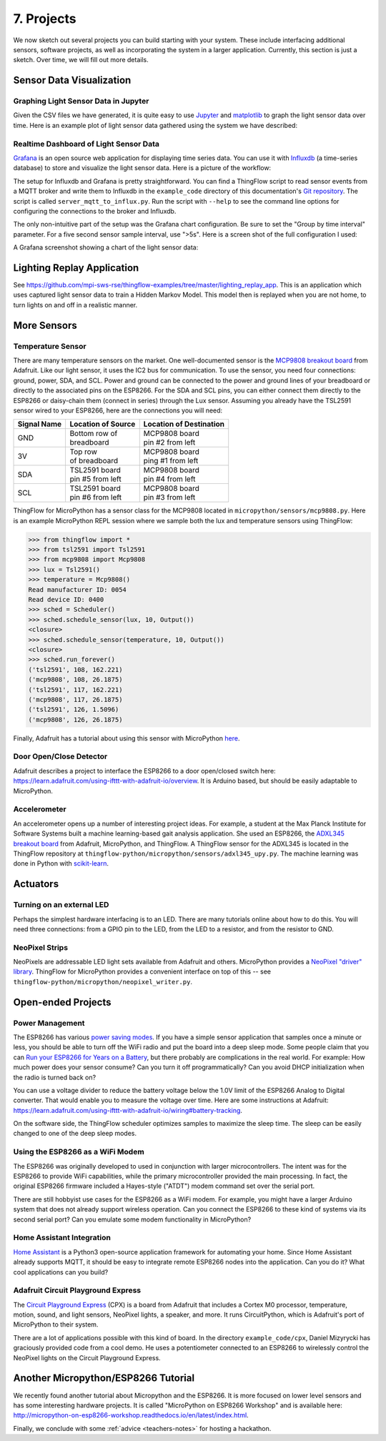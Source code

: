 .. _projects:

7. Projects
===========
We now sketch out several projects you can build starting with your system.
These include interfacing additional sensors, software projects,
as well as incorporating the system in a larger application. Currently, this
section is just a sketch. Over time, we will fill out more details.

Sensor Data Visualization
-------------------------
Graphing Light Sensor Data in Jupyter
~~~~~~~~~~~~~~~~~~~~~~~~~~~~~~~~~~~~~
Given the CSV files we have generated, it is quite easy to use
`Jupyter <http://jupyter.org>`__ and
`matplotlib <http://matplotlib.org>`__
to graph the light sensor data over time. Here is an example plot of light
sensor data gathered using the system we have described:

.. image:: _static/lighting-app-front-room.png

Realtime Dashboard of Light Sensor Data
~~~~~~~~~~~~~~~~~~~~~~~~~~~~~~~~~~~~~~~
`Grafana <https://docs.grafana.org>`_ is an open source web application for
displaying time series data. You can use it with `Influxdb <https://docs.influxdata.com/influxdb>`_
(a time-series database) to store and visualize the light sensor data. Here is a
picture of the workflow:

.. image:: _static/grafana-workflow.png

The setup for Influxdb and Grafana is pretty straightforward. You can find a
ThingFlow script to read sensor events from a MQTT broker and write them to
Influxdb in the ``example_code`` directory of this documentation's
`Git repository <https://github.com/jfischer/micropython-iot-hackathon>`_.
The script is called ``server_mqtt_to_influx.py``. Run the script with
``--help`` to see the command line options for configuring the connections
to the broker and Influxdb.

The only non-intuitive part of the setup was the Grafana chart configuration.
Be sure to set the "Group by time interval" parameter. For a five second sensor
sample interval, use ">5s". Here is a screen shot of the full configuration
I used:

.. image:: _static/grafana-config.png

A Grafana screenshot showing a chart of the light sensor data:

.. image:: _static/grafana-chart.png

Lighting Replay Application
---------------------------
See https://github.com/mpi-sws-rse/thingflow-examples/tree/master/lighting_replay_app.
This is an application which uses captured light sensor data to train a
Hidden Markov Model. This model then is replayed when you are not home, to turn
lights on and off in a realistic manner.

More Sensors
------------
Temperature Sensor
~~~~~~~~~~~~~~~~~~
There are many temperature sensors on the market. One well-documented sensor
is the `MCP9808 breakout board <https://www.adafruit.com/products/1782>`__ from
Adafruit. Like our light sensor, it uses the IC2 bus for communication. To
use the sensor, you need four connections: ground, power, SDA, and SCL. Power
and ground can be connected to the power and ground lines of your breadboard
or directly to the associated pins on the ESP8266. For the SDA and SCL pins,
you can either connect them directly to the ESP8266 or daisy-chain them
(connect in series) through
the Lux sensor. Assuming you already have the TSL2591 sensor wired to your
ESP8266, here are the connections you will need:

+-------------+---------------------------+--------------------------+
| Signal Name | Location of Source        | Location of Destination  |
|             |                           |                          |
+=============+===========================+==========================+
| GND         | | Bottom row of           | | MCP9808 board          |
|             | | breadboard              | | pin #2 from left       |
+-------------+---------------------------+--------------------------+
| 3V          | | Top row                 | | MCP9808 board          |
|             | | of breadboard           | | ping #1 from left      |
+-------------+---------------------------+--------------------------+
| SDA         | | TSL2591 board           | | MCP9808 board          |
|             | | pin #5 from left        | | pin #4 from left       |
+-------------+---------------------------+--------------------------+
| SCL         | | TSL2591 board           | | MCP9808 board          |
|             | | pin #6 from left        | | pin #3 from left       |
+-------------+---------------------------+--------------------------+

ThingFlow for MicroPython has a sensor class for the MCP9808 located
in ``micropython/sensors/mcp9808.py``. Here is an example MicroPython
REPL session where we sample both the lux and temperature sensors using
ThingFlow:

.. code-block:: python

    >>> from thingflow import *
    >>> from tsl2591 import Tsl2591
    >>> from mcp9808 import Mcp9808
    >>> lux = Tsl2591()
    >>> temperature = Mcp9808()
    Read manufacturer ID: 0054
    Read device ID: 0400
    >>> sched = Scheduler()
    >>> sched.schedule_sensor(lux, 10, Output())
    <closure>
    >>> sched.schedule_sensor(temperature, 10, Output())
    <closure>
    >>> sched.run_forever()
    ('tsl2591', 108, 162.221)
    ('mcp9808', 108, 26.1875)
    ('tsl2591', 117, 162.221)
    ('mcp9808', 117, 26.1875)
    ('tsl2591', 126, 1.5096)
    ('mcp9808', 126, 26.1875)

Finally, Adafruit has a tutorial about using this sensor with MicroPython
`here <https://learn.adafruit.com/micropython-hardware-i2c-devices>`__.

    
Door Open/Close Detector
~~~~~~~~~~~~~~~~~~~~~~~~
Adafruit describes a project to interface the ESP8266 to a door open/closed
switch here: https://learn.adafruit.com/using-ifttt-with-adafruit-io/overview.
It is Arduino based, but should be easily adaptable to MicroPython.

Accelerometer
~~~~~~~~~~~~~
An accelerometer opens up a number of interesting project ideas. For example, a
student at the Max Planck Institute for Software Systems built a machine
learning-based gait analysis application. She used an ESP8266,
the `ADXL345 breakout board <https://www.adafruit.com/product/1231>`__ from
Adafruit,
MicroPython, and ThingFlow. A ThingFlow sensor for the ADXL345 is located
in the ThingFlow repository at ``thingflow-python/micropython/sensors/adxl345_upy.py``.
The machine learning was done in Python with
`scikit-learn <http://scikit-learn.org>`__.

Actuators
---------
Turning on an external LED
~~~~~~~~~~~~~~~~~~~~~~~~~~
Perhaps the simplest hardware interfacing is to an LED. There are many tutorials
online about how to do this. You will need three connections: from a GPIO pin
to the LED, from the LED to a resistor, and from the resistor to GND.

NeoPixel Strips
~~~~~~~~~~~~~~~
NeoPixels are addressable LED light sets available from Adafruit and others.
MicroPython provides a
`NeoPixel "driver" library <https://docs.micropython.org/en/latest/esp8266/esp8266/quickref.html#neopixel-driver>`__.
ThingFlow for MicroPython provides a convenient interface on top of this -- see
``thingflow-python/micropython/neopixel_writer.py``.

Open-ended Projects
-------------------
Power Management
~~~~~~~~~~~~~~~~
The ESP8266 has various `power saving modes <http://bbs.espressif.com/viewtopic.php?t=133>`__.
If you have a simple sensor application that samples once a minute or less,
you should be able to turn off the WiFi radio and put the board into a
deep sleep mode. Some people claim that you can
`Run your ESP8266 for Years on a Battery <https://openhomeautomation.net/esp8266-battery/>`__,
but there probably are complications in the real world. For example:
How much power does your sensor consume? Can you turn it off programmatically?
Can you avoid DHCP initialization when the radio is turned back on?

You can use a voltage divider to reduce the battery voltage below the 1.0V
limit of the ESP8266 Analog to Digital converter. That would enable you to measure
the voltage over time. Here are some instructions at Adafruit:
https://learn.adafruit.com/using-ifttt-with-adafruit-io/wiring#battery-tracking.

On the software side, the ThingFlow scheduler optimizes samples to maximize the
sleep time. The sleep can be easily changed to one of the deep sleep modes.

Using the ESP8266 as a WiFi Modem
~~~~~~~~~~~~~~~~~~~~~~~~~~~~~~~~~
The ESP8266 was originally developed to used in conjunction with larger
microcontrollers. The intent was for the ESP8266 to provide WiFi capabilities,
while the primary microcontroller provided the main processing. In fact,
the original ESP8266 firmware included a Hayes-style ("ATDT") modem command
set over the serial port.

There are still hobbyist use cases for the ESP8266 as a WiFi modem. For example,
you might have a larger Arduino system that does not already support wireless
operation. Can you connect the ESP8266 to these kind of systems via its second
serial port? Can you emulate some modem functionality in MicroPython?

Home Assistant Integration
~~~~~~~~~~~~~~~~~~~~~~~~~~
`Home Assistant <https://home-assistant.io/>`__ is a Python3 open-source
application framework for automating your home. Since Home Assistant
already supports MQTT, it should be easy to integrate remote ESP8266
nodes into the application. Can you do it? What cool applications can
you build?

Adafruit Circuit Playground Express
~~~~~~~~~~~~~~~~~~~~~~~~~~~~~~~~~~~
The
`Circuit Playground Express <https://www.adafruit.com/product/3333>`__
(CPX) is a board from Adafruit
that includes a Cortex M0 processor, temperature, motion, sound, and light sensors,
NeoPixel lights, a speaker, and more. It runs CircuitPython, which is Adafruit's
port of MicroPython to their system.

There are a lot of applications possible with this kind of board. In the
directory ``example_code/cpx``, Daniel Mizyrycki has graciously provided
code from a cool demo. He uses a potentiometer connected to an ESP8266
to wirelessly control the NeoPixel lights on the Circuit Playground Express.


Another Micropython/ESP8266 Tutorial
------------------------------------
We recently found another tutorial about Micropython and the ESP8266.
It is more focused on lower level sensors and has some interesting
hardware projects. It is called "MicroPython on ESP8266 Workshop" and
is available here: http://micropython-on-esp8266-workshop.readthedocs.io/en/latest/index.html.

Finally, we conclude with some :ref:`advice <teachers-notes>` for hosting a
hackathon.

